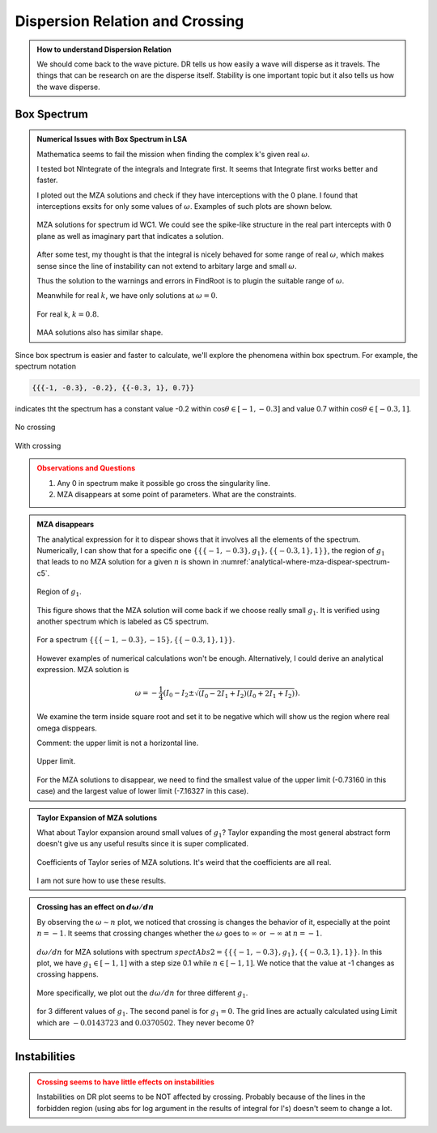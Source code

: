 Dispersion Relation and Crossing
===================================


.. admonition:: How to understand Dispersion Relation
   :class: note

   We should come back to the wave picture. DR tells us how easily a wave will disperse as it travels. The things that can be research on are the disperse itself. Stability is one important topic but it also tells us how the wave disperse.


Box Spectrum
-----------------------


.. admonition:: Numerical Issues with Box Spectrum in LSA
   :class: toggle

   Mathematica seems to fail the mission when finding the complex k's given real :math:`\omega`.

   I tested bot NIntegrate of the integrals and Integrate first. It seems that Integrate first works better and faster.

   I ploted out the MZA solutions and check if they have interceptions with the 0 plane. I found that interceptions exsits for only some values of :math:`\omega`. Examples of such plots are shown below.

   .. figure:: assets/dispersion-relation-and-crossing/mzap-solution-3d-plot-spect-wc1.png
      :align: center

      MZA solutions for spectrum id WC1. We could see the spike-like structure in the real part intercepts with 0 plane as well as imaginary part that indicates a solution.

   After some test, my thought is that the integral is nicely behaved for some range of real :math:`\omega`, which makes sense since the line of instability can not extend to arbitary large and small :math:`\omega`.

   Thus the solution to the warnings and errors in FindRoot is to plugin the suitable range of :math:`\omega`.

   Meanwhile for real :math:`k`, we have only solutions at :math:`\omega =0`.

   .. figure:: assets/dispersion-relation-and-crossing/mzap-solution-3d-plot-realk-spect-wc1.png
      :align: center

      For real k, :math:`k=0.8`.

   MAA solutions also has similar shape.

Since box spectrum is easier and faster to calculate, we'll explore the phenomena within box spectrum. For example, the spectrum notation

.. code-block:: Mathematica

   {{{-1, -0.3}, -0.2}, {{-0.3, 1}, 0.7}}

indicates tht the spectrum has a constant value -0.2 within :math:`\cos\theta \in [-1,-0.3]` and value 0.7 within :math:`\cos\theta \in [-0.3,1]`.

.. figure:: assets/dispersion-relation-and-crossing/box-spectra-without-crossing-omega-n-k-n-dr.png
   :align: center

   No crossing




.. figure:: assets/dispersion-relation-and-crossing/box-spectra-with-crossing-omega-n-k-n-dr.png
   :align: center

   With crossing


.. admonition:: Observations and Questions
   :class: warning

   1. Any 0 in spectrum make it possible go cross the singularity line.
   2. MZA disappears at some point of parameters. What are the constraints.


.. admonition:: MZA disappears
   :class: note

   The analytical expression for it to dispear shows that it involves all the elements of the spectrum. Numerically, I can show that for a specific one :math:`\{\{\{-1, -0.3\}, g_1\}, \{\{-0.3, 1\}, 1\}\}`, the region of :math:`g_1` that leads to no MZA solution for a given :math:`n` is shown in :numref:`analytical-where-mza-dispear-spectrum-c5`.

   .. _analytical-where-mza-dispear-spectrum-c5:

   .. figure:: assets/dispersion-relation-and-crossing/analytical-where-mza-dispear-spectrum-c5.png
      :align: center

      Region of :math:`g_1`.

   This figure shows that the MZA solution will come back if we choose really small :math:`g_1`. It is verified using another spectrum which is labeled as C5 spectrum.

   .. figure:: assets/dispersion-relation-and-crossing/omega-n-spectrum-c5.png
      :align: center

      For a spectrum :math:`\{\{\{-1, -0.3\}, -15\}, \{\{-0.3, 1\}, 1\}\}`.


   However examples of numerical calculations won't be enough. Alternatively, I could derive an analytical expression. MZA solution is

   .. math::
      \omega = -\frac{1}{4}\left(I_0-I_2\pm \sqrt{ (I_0-2I_1+I_2)(I_0+2I_1+I_2) }\right).

   We examine the term inside square root and set it to be negative which will show us the region where real omega disppears.


   Comment: the upper limit is not a horizontal line.

   .. figure:: assets/dispersion-relation-and-crossing/omega-n-upper-limit-spectrum-c5.png
      :align: center

      Upper limit.

   For the MZA solutions to disappear, we need to find the smallest value of the upper limit (-0.73160 in this case) and the largest value of lower limit (-7.16327 in this case).


.. admonition:: Taylor Expansion of MZA solutions
   :class: note

   What about Taylor expansion around small values of :math:`g_1`? Taylor expanding the most general abstract form doesn't give us any useful results since it is super complicated.

   .. figure:: assets/dispersion-relation-and-crossing/mza-solutions-taylor-series-coefficients-spect-c5.png
      :align: center

      Coefficients of Taylor series of MZA solutions. It's weird that the coefficients are all real.

   I am not sure how to use these results.


.. admonition:: Crossing has an effect on :math:`d\omega/dn`
   :class: note


   By observing the :math:`\omega\sim n` plot, we noticed that crossing is changes the behavior of it, especially at the point :math:`n=-1`. It seems that crossing changes whether the :math:`\omega` goes to :math:`\infty` or :math:`-\infty` at :math:`n=-1`.

   .. figure:: assets/dispersion-relation-and-crossing/box-spectra-mza-g1-n-shortrange.png
      :align: center

      :math:`d\omega/dn` for MZA solutions with spectrum :math:`spectAbs2 = \{\{\{-1, -0.3\}, g_1\}, \{\{-0.3, 1\}, 1\}\}`. In this plot, we have :math:`g_1\in [-1,1]` with a step size 0.1 while :math:`n\in [-1,1]`. We notice that the value at -1 changes as crossing happens.

   More specifically, we plot out the :math:`d\omega/dn` for three different :math:`g_1`.

   .. figure:: assets/dispersion-relation-and-crossing/box-spectra-mza-n-g1-three-values-including-crossing.png
      :align: center

      for 3 different values of :math:`g_1`. The second panel is for :math:`g_1=0`. The grid lines are actually calculated using Limit which are :math:`-0.0143723` and :math:`0.0370502`. They never become 0?


Instabilities
--------------------------

.. admonition:: Crossing seems to have little effects on instabilities
   :class: warning

   Instabilities on DR plot seems to be NOT affected by crossing. Probably because of the lines in the forbidden region (using abs for log argument in the results of integral for I's) doesn't seem to change a lot.
